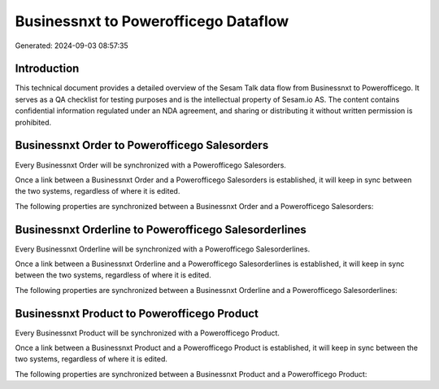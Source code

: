 =====================================
Businessnxt to Powerofficego Dataflow
=====================================

Generated: 2024-09-03 08:57:35

Introduction
------------

This technical document provides a detailed overview of the Sesam Talk data flow from Businessnxt to Powerofficego. It serves as a QA checklist for testing purposes and is the intellectual property of Sesam.io AS. The content contains confidential information regulated under an NDA agreement, and sharing or distributing it without written permission is prohibited.

Businessnxt Order to Powerofficego Salesorders
----------------------------------------------
Every Businessnxt Order will be synchronized with a Powerofficego Salesorders.

Once a link between a Businessnxt Order and a Powerofficego Salesorders is established, it will keep in sync between the two systems, regardless of where it is edited.

The following properties are synchronized between a Businessnxt Order and a Powerofficego Salesorders:

.. list-table::
   :header-rows: 1

   * - Businessnxt Order Property
     - Powerofficego Salesorders Property
     - Powerofficego Data Type


Businessnxt Orderline to Powerofficego Salesorderlines
------------------------------------------------------
Every Businessnxt Orderline will be synchronized with a Powerofficego Salesorderlines.

Once a link between a Businessnxt Orderline and a Powerofficego Salesorderlines is established, it will keep in sync between the two systems, regardless of where it is edited.

The following properties are synchronized between a Businessnxt Orderline and a Powerofficego Salesorderlines:

.. list-table::
   :header-rows: 1

   * - Businessnxt Orderline Property
     - Powerofficego Salesorderlines Property
     - Powerofficego Data Type


Businessnxt Product to Powerofficego Product
--------------------------------------------
Every Businessnxt Product will be synchronized with a Powerofficego Product.

Once a link between a Businessnxt Product and a Powerofficego Product is established, it will keep in sync between the two systems, regardless of where it is edited.

The following properties are synchronized between a Businessnxt Product and a Powerofficego Product:

.. list-table::
   :header-rows: 1

   * - Businessnxt Product Property
     - Powerofficego Product Property
     - Powerofficego Data Type

